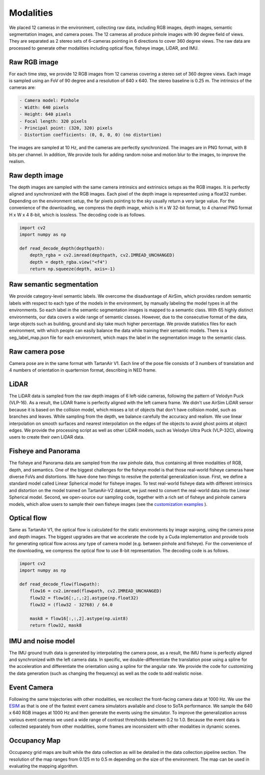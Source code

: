 Modalities
=====================================

We placed 12 cameras in the environment, collecting raw data, including RGB images, depth images, semantic segmentation images, and camera poses. The 12 cameras all produce pinhole images with 90 degree field of views. They are separated as 2 stereo sets of 6-cameras pointing in 6 directions to cover 360 degree views. The raw data are processed to generate other modalities including optical flow, fisheye image, LiDAR, and IMU. 

.. image:: images/cameras2.png
    :alt: Cameras
    :align: center
    :width: 83%


Raw RGB image
--------------

For each time step, we provide 12 RGB images from 12 cameras covering a stereo set of 360 degree views. Each image is sampled using an FoV of 90 degree and a resolution of 640 x 640. The stereo baseline is 0.25 m. The intrinsics of the cameras are: 

.. code-block:: text

    - Camera model: Pinhole
    - Width: 640 pixels
    - Height: 640 pixels
    - Focal length: 320 pixels
    - Principal point: (320, 320) pixels
    - Distortion coefficients: (0, 0, 0, 0) (no distortion)

The images are sampled at 10 Hz, and the cameras are perfectly synchronized. The images are in PNG format, with 8 bits per channel.
In addition, We provide tools for adding random noise and motion blur to the images, to improve the realism. 

Raw depth image
-------------------

The depth images are sampled with the same camera intrinsics and extrinsics setups as the RGB images. It is perfectly aligned and synchronized with the RGB images. 
Each pixel of the depth image is represented using a float32 number. Depending on the environment setup, the far pixels pointing to the sky usually return a very large value. 
For the convenience of the downloading, we compress the depth image, which is H x W 32-bit format, to 4 channel PNG format H x W x 4 8-bit, which is lossless. The decoding code is as follows. 

.. code-block:: python

    import cv2
    import numpy as np

    def read_decode_depth(depthpath):
        depth_rgba = cv2.imread(depthpath, cv2.IMREAD_UNCHANGED)
        depth = depth_rgba.view("<f4")
        return np.squeeze(depth, axis=-1)


Raw semantic segmentation
-----------------------------

We provide category-level semantic labels. We overcome the disadvantage of AirSim, which provides random semantic labels with respect to each type of the models in the environment, by manually labeling the model types in all the environments. So each label in the semantic segmentation images is mapped to a semantic class. With 65 highly distinct environments, our data covers a wide range of semantic classes. However, due to the consecutive format of the data, large objects such as building, ground and sky take much higher percentage. We provide statistics files for each environment, with which people can easily balance the data while training their semantic models. There is a seg_label_map.json file for each environment, which maps the label in the segmentation image to the semantic class. 

Raw camera pose
-------------------

Camera pose are in the same format with TartanAir V1. Each line of the pose file consists of 3 numbers of translation and 4 numbers of orientation in quarternion format, describing in NED frame. 

LiDAR
---------

The LiDAR data is sampled from the raw depth images of 6 left-side cameras, following the pattern of Velodyn Puck (VLP-16). As a result, the LiDAR frame is perfectly aligned with the left camera frame.  We didn't use AirSim LiDAR sensor because it is based on the collision model, which misses a lot of objects that don't have collision model, such as branches and leaves. While sampling from the depth, we balance carefully the accuracy and realism. We use linear interpolation on smooth surfaces and nearest interpolation on the edges of the objects to avoid ghost points at object edges. We provide the processing script as well as other LiDAR models, such as Velodyn Ultra Puck (VLP-32C), allowing users to create their own LiDAR data.

Fisheye and Panorama
------------------------

The fisheye and Panorama data are sampled from the raw pinhole data, thus containing all three modalities of RGB, depth, and semantics. One of the biggest challenges for the fisheye model is that those real-world fisheye cameras have diverse FoVs and distortions. We have done two things to resolve the potential generalization issue. First, we define a standard model called Linear Spherical model for fisheye images. To test real-world fisheye data with different intrinsics and distortion on the model trained on TartanAir-V2 dataset, we just need to convert the real-world data into the Linear Spherical model. Second, we open-source our sampling code, together with a rich set of fisheye and pinhole camera models, which allow users to sample their own fisheye images (see the `customization examples <examples.html#customization-example>`_ ).

Optical flow
--------------

Same as TartanAir V1, the optical flow is calculated for the static environments by image warping, using the camera pose and depth images. The biggest upgrades are that we accelerate the code by a Cuda implementation and provide tools for generating optical flow across any type of camera model (e.g. between pinhole and fisheye). For the convenience of the downloading, we compress the optical flow to use 8-bit representation. The decoding code is as follows.

.. code-block:: python

    import cv2
    import numpy as np

    def read_decode_flow(flowpath):
        flow16 = cv2.imread(flowpath, cv2.IMREAD_UNCHANGED)
        flow32 = flow16[:,:,:2].astype(np.float32)
        flow32 = (flow32 - 32768) / 64.0

        mask8 = flow16[:,:,2].astype(np.uint8)
        return flow32, mask8

IMU and noise model
------------------------

The IMU ground truth data is generated by interpolating the camera pose, as a result, the IMU frame is perfectly aligned and synchronized with the left camera data. In specific, we double-differentiate the translation pose using a spline for the acceleration and differentiate the orientation using a spline for the angular rate. We provide the code for customizing the data generation (such as changing the frequency) as well as the code to add realistic noise. 

Event Camera
--------------

Following the same trajectories with other modalities, we recollect the front-facing camera data at 1000 Hz. We use the `ESIM <https://github.com/uzh-rpg/rpg_esim>`_ as that is one of the fastest event camera simulators available and close to SoTA performance. We sample the 640 x 640 RGB images at 1000 Hz and then generate the events using the simulator. To improve the generalization across various event cameras we used a wide range of contrast thresholds between 0.2 to 1.0. 
Because the event data is collected separately from other modalities, some frames are inconsistent with other modalities in dynamic scenes.  

Occupancy Map
--------------

Occupancy grid maps are built while the data collection as will be detailed in the data collection pipeline section. The resolution of the map ranges from 0.125 m to 0.5 m depending on the size of the environment. The map can be used in evaluating the mapping algorithm. 